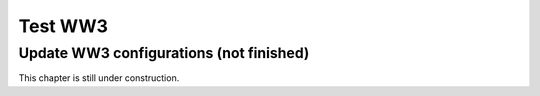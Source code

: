 .. _test_ww3:

########
Test WW3
########

Update WW3 configurations (not finished)
========================================

This chapter is still under construction.


